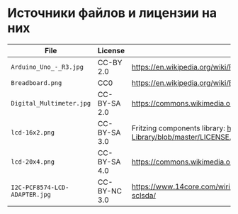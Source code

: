 * Источники файлов и лицензии на них
| File                          | License      | Source                                                                                            |
|-------------------------------+--------------+---------------------------------------------------------------------------------------------------|
| =Arduino_Uno_-_R3.jpg=        | CC-BY 2.0    | https://en.wikipedia.org/wiki/File:Arduino_Uno_-_R3.jpg                                           |
| =Breadboard.png=              | CC0          | https://en.wikipedia.org/wiki/Breadboard#/media/File:Breadboard.png                               |
| =Digital_Multimeter.jpg=      | CC-BY-SA 2.0 | https://commons.wikimedia.org/wiki/File:Digital_Multimeter.jpg                                    |
| =lcd-16x2.png=                | CC-BY-SA 3.0 | Fritzing components library: https://github.com/adafruit/Fritzing-Library/blob/master/LICENSE.txt |
| =lcd-20x4.png=                | CC-BY-SA 4.0 | https://commons.wikimedia.org/wiki/File:LCD_20x4_breadboard.svg                                   |
| =I2C-PCF8574-LCD-ADAPTER.jpg= | CC-BY-NC 3.0 | https://www.14core.com/wiring-i2c-module-on-16x2-lcd-with-sclsda/                                 |

